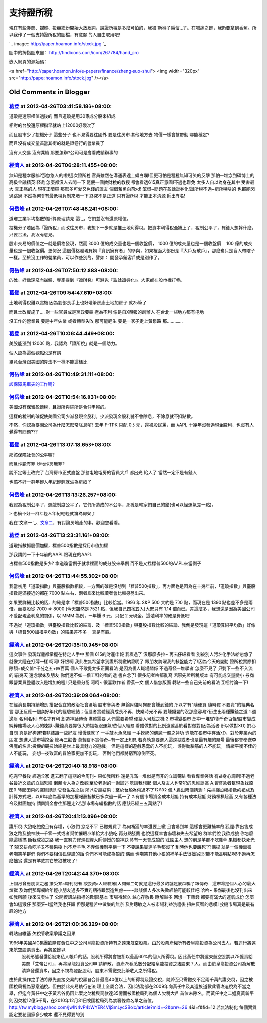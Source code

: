 支持證所稅
================================================================================

現在有些券商、媒體、投顧紛紛開始大放厥詞，說證所稅是多麼可怕的，我被`新猴子扁怕`_了。在喊痛之餘，我仍要拿到香蕉。所以我作了一個支持證所稅的圖檔，有意願
的人自由取用吧!



`.. image:: http://paper.hoamon.info/stock.jpg
`_



圖中的拇指圖來自： `http://findicons.com/icon/267784/hand_pro`_

嵌入網頁的源始碼：

<a href="http://paper.hoamon.info/e-papers/finance/zheng-suo-shui"> <img
width="320px" src="http://paper.hoamon.info/stock.jpg" /></a>

.. _新猴子扁怕: http://paper.hoamon.info/e-papers/finance/zheng-suo-shui
.. _了。在喊痛之餘，我仍要拿到香蕉。所以我作了一個支持證所稅的圖檔，有意願的人自由取用吧!:
    http://paper.hoamon.info/stock.jpg
.. _http://findicons.com/icon/267784/hand_pro:
    http://findicons.com/icon/267784/hand_pro


Old Comments in Blogger
--------------------------------------------------------------------------------



`葛登 <http://www.blogger.com/profile/18009916645087174350>`_ at 2012-04-26T03:41:58.186+08:00:
^^^^^^^^^^^^^^^^^^^^^^^^^^^^^^^^^^^^^^^^^^^^^^^^^^^^^^^^^^^^^^^^^^^^^^^^^^^^^^^^^^^^^^^^^^^^^^^^^^^^^^^^^^

道瓊是還原權值過後的 而且道瓊是用30家成分股來組成

相對的台股還原權指早就站上12000好幾次了

而且股市少了投機分子 這些分子 也不見得要往國外 要是往房市.其他地方去 物價一樣會被帶動 哪能穩定?

而且沒有成交量首當其衝的就是證卷行的營業員了

沒有人交易 沒有業績 那要怎辦?公司可是會看成績辦事的

`經濟人 <http://www.blogger.com/profile/01018235175568021710>`_ at 2012-04-26T06:28:11.455+08:00:
^^^^^^^^^^^^^^^^^^^^^^^^^^^^^^^^^^^^^^^^^^^^^^^^^^^^^^^^^^^^^^^^^^^^^^^^^^^^^^^^^^^^^^^^^^^^^^^^^^^^^^^^^^^

無知是種幸服嘛?那忽悠人的啦!這次證所稅 官員雖然在溝通表達上頗白爛!但更可怕是種種無知可笑的反擊 那怕一堆念到碩博士的高級金融精英!怪哉
怎麼都沒人去問一下 隨便一個教財稅的教授 都會看透615真正意圖!不過也難免 太多人自以為身在其中 受害最大 真正痛的人 現在正暗爽
那麼多可愛又免錢的盟友 個個奮勇向前xd!
笨蛋~問題在盈餘證券化!證所稅不過~房所稅啥的 也都能閃過跳過 不然為何會有最低稅負制來堵一下 終究不是正道 只有證所稅 才能正本清源 師出有名!

`何岳峰 <http://www.blogger.com/profile/03979063804278011312>`_ at 2012-04-26T07:48:48.241+08:00:
^^^^^^^^^^^^^^^^^^^^^^^^^^^^^^^^^^^^^^^^^^^^^^^^^^^^^^^^^^^^^^^^^^^^^^^^^^^^^^^^^^^^^^^^^^^^^^^^^^^^^^^^^^^

道瓊工業平均指數的計算原理請見`這`_。它們並沒有還原權值。

投機分子若因為「證所稅」而改往房市，我想下一步就是推土地利得稅。把資本利得稅全補上了，稅制公平了，有錢人想幹什麼，只要合法，我沒有意見。

股市交易的價值之一就是價格發現，然而 3000 億的成交量也是一個收盤價， 1000 億的成交量也是一個收盤價， 100 億的成交量也是一個收盤價。更何況
這個價格發現有賴『資訊擁有者』的參與，如果裡面大部份是『大戶及散戶』，那麼也只是盲人帶瞎子一樣。至於沒工作的營業員，可以作些別的，譬如：
開發承銷客戶或是別作了。

.. _這: http://zh.wikipedia.org/wiki/%E9%81%93%E7%93%8A%E5%B7%A5%E6%A5%AD%
    E6%8C%87%E6%95%B8


`何岳峰 <http://www.blogger.com/profile/03979063804278011312>`_ at 2012-04-26T07:50:12.883+08:00:
^^^^^^^^^^^^^^^^^^^^^^^^^^^^^^^^^^^^^^^^^^^^^^^^^^^^^^^^^^^^^^^^^^^^^^^^^^^^^^^^^^^^^^^^^^^^^^^^^^^^^^^^^^^

的確，好像還沒有媒體、專家提到『證所稅』可避免『盈餘證券化』。大家都在股市裡打轉。

`葛登 <http://www.blogger.com/profile/18009916645087174350>`_ at 2012-04-26T09:54:47.610+08:00:
^^^^^^^^^^^^^^^^^^^^^^^^^^^^^^^^^^^^^^^^^^^^^^^^^^^^^^^^^^^^^^^^^^^^^^^^^^^^^^^^^^^^^^^^^^^^^^^^^^^^^^^^^^

土地利得稅難以實施 因為劉部長手上也好幾筆房產土地加房子 就25筆了

而且土改實施了.....對一些官員或是黨政要員 極為不利 像是自X時報的創辦人 在台北一些地方都有屯地

沒工作的營業員 要是中年失業 或者轉型失敗 那可能輕生 要是一家子走上黃泉路 那.............

`葛登 <http://www.blogger.com/profile/18009916645087174350>`_ at 2012-04-26T10:06:44.449+08:00:
^^^^^^^^^^^^^^^^^^^^^^^^^^^^^^^^^^^^^^^^^^^^^^^^^^^^^^^^^^^^^^^^^^^^^^^^^^^^^^^^^^^^^^^^^^^^^^^^^^^^^^^^^^

美股能漲到 12000 點，我認為「證所稅」就是一個助力。

個人認為這個觀點也是有誤

畢竟台灣跟美國的算法不一樣不能這樣比

`何岳峰 <http://www.blogger.com/profile/03979063804278011312>`_ at 2012-04-26T10:49:31.111+08:00:
^^^^^^^^^^^^^^^^^^^^^^^^^^^^^^^^^^^^^^^^^^^^^^^^^^^^^^^^^^^^^^^^^^^^^^^^^^^^^^^^^^^^^^^^^^^^^^^^^^^^^^^^^^^

`該保障馬車夫的工作嗎?`_

.. _該保障馬車夫的工作嗎?: http://blog.hoamon.info/2009/09/blog-post_22.html


`何岳峰 <http://www.blogger.com/profile/03979063804278011312>`_ at 2012-04-26T10:54:16.031+08:00:
^^^^^^^^^^^^^^^^^^^^^^^^^^^^^^^^^^^^^^^^^^^^^^^^^^^^^^^^^^^^^^^^^^^^^^^^^^^^^^^^^^^^^^^^^^^^^^^^^^^^^^^^^^^

美國沒有保留盈餘稅，且證所與綜所是合併申報的。

這樣的稅制的確促使美國公司少派發現金股利。少派發現金股利就不會除息，不除息就不扣點數。

不然，你認為臺灣公司為什麼怎麼常除息呢? 去年 F-TPK 只配 0.5 元，還被股民罵，而 AAPL 十幾年沒發過現金股利，也沒有人覺得有問題???

`葛登 <http://www.blogger.com/profile/18009916645087174350>`_ at 2012-04-26T13:07:18.653+08:00:
^^^^^^^^^^^^^^^^^^^^^^^^^^^^^^^^^^^^^^^^^^^^^^^^^^^^^^^^^^^^^^^^^^^^^^^^^^^^^^^^^^^^^^^^^^^^^^^^^^^^^^^^^^

那該保障社會的公平嗎?

而且炒股有罪 炒地炒房無罪?

說不定等土改完了 台灣房市正式崩盤 那些屯地屯房的官員大戶 都出光 給人了 當然一定不是有錢人

也搞不好一群年輕人年紀輕輕就淪為房奴了

`何岳峰 <http://www.blogger.com/profile/03979063804278011312>`_ at 2012-04-26T13:13:26.257+08:00:
^^^^^^^^^^^^^^^^^^^^^^^^^^^^^^^^^^^^^^^^^^^^^^^^^^^^^^^^^^^^^^^^^^^^^^^^^^^^^^^^^^^^^^^^^^^^^^^^^^^^^^^^^^^

我認為稅制公平了、遊戲制度公平了，它們所造成的不公平，那就是輸家們自己的錯(也可以怪運氣差一點)。

> 也搞不好一群年輕人年紀輕輕就淪為房奴了

我在`文章一`_、`文章二`_，有討論房地產的事。歡迎您看看。

.. _文章一: http://blog.hoamon.info/2010/12/blog-post_29.html
.. _文章二: http://blog.hoamon.info/2011/01/blog-post_03.html


`葛登 <http://www.blogger.com/profile/18009916645087174350>`_ at 2012-04-26T13:23:31.161+08:00:
^^^^^^^^^^^^^^^^^^^^^^^^^^^^^^^^^^^^^^^^^^^^^^^^^^^^^^^^^^^^^^^^^^^^^^^^^^^^^^^^^^^^^^^^^^^^^^^^^^^^^^^^^^

道瓊指數抓股價加權，標普500指數是採用市值加權

那我請問一下十年前的AAPL跟現在的AAPL

占標普500指數是多少? 拿道瓊當例子就拿裡面的成分股來舉例 而不是又找標普500的AAPL來當例子

`何岳峰 <http://www.blogger.com/profile/03979063804278011312>`_ at 2012-04-26T13:44:55.802+08:00:
^^^^^^^^^^^^^^^^^^^^^^^^^^^^^^^^^^^^^^^^^^^^^^^^^^^^^^^^^^^^^^^^^^^^^^^^^^^^^^^^^^^^^^^^^^^^^^^^^^^^^^^^^^^

我當初用「道瓊指數」與臺股指數相較，一方面的確是沒想到「標普500指數」，再方面也是因為在十幾年前，「道瓊指數」與臺股指數是滿接近的都在 7000
點左右，兩者拿來比較讀者會比較感覺出來。

如果要詳細比較的話，的確是拿「標普500指數」比較恰當。1996 年 S&P 500 大約是 700 點，而現在是 1390 點也差不多是兩倍。而臺股從
7000 => 8000 (今天雖然是 7521 點，但我自己四捨五入)大既只有 1.14 倍而已。差這麼多，我想還是因為美國公司不愛配現金利息的關係，以
MMM 為例，一年賺 6 元，只配 2 元現金。這殖利率的確是夠低吧!

不過從「道瓊指數」與臺股指數比較的結論，及「標普500指數」與臺股指數比較的結論，我倒是發現這「道瓊算術平均數」好像與「標普500加權平均數」的結果差不多
，真是有趣。

`經濟人 <http://www.blogger.com/profile/01018235175568021710>`_ at 2012-04-26T20:35:10.945+08:00:
^^^^^^^^^^^^^^^^^^^^^^^^^^^^^^^^^^^^^^^^^^^^^^^^^^^^^^^^^^^^^^^^^^^^^^^^^^^^^^^^^^^^^^^^^^^^^^^^^^^^^^^^^^^

這次事件 發現媒體都掌握在特定人手中 那個 615的財產申報 我看過了 沒那麼多拉~ 再去仔細看看 別被別人污名化手法給忽悠了 就像大陸在打薄一樣 呵呵!
好恨啊 我此生無希望拿到證所稅繳納證明了 跟朋友誇曜我的操盤能力了!因為今天的變動 證所稅實際扣除額=成交值*千分之五+四百萬 個人不敢提太多正面看法
是因為個人職場關係 不過奇怪一堆學者 怎麼不見了 只剩下一些不入流的!前幾天 還念學妹及朋友 你們還不如一個工科的看的透 書白念了! 很多記者啥都亂寫
若原先證所稅版本 有可能成交量變小 券商跟營業員整體收入是增加的喔! 只是重分配 呵呵~ 很喜歡作者 香蕉一文 個人借您版面 轉貼一些自己先前的看法
互相討論一下!

`經濟人 <http://www.blogger.com/profile/01018235175568021710>`_ at 2012-04-26T20:39:09.064+08:00:
^^^^^^^^^^^^^^^^^^^^^^^^^^^^^^^^^^^^^^^^^^^^^^^^^^^^^^^^^^^^^^^^^^^^^^^^^^^^^^^^^^^^^^^^^^^^^^^^^^^^^^^^^^^

在經濟長期持續增長 搭配合宜的政治社會環境 股市參與者 無論阿貓阿狗都會賺到錢的 所以才有"隨便買 隨時買 不要賣"的經典名言
那正反應一個美好年代的經驗總結；但隨者實體經濟成長不再，快樂時光不再 要賺錢變的沒那麼容易?衍生出兩種賺錢之道 1.週邊財 名利名利-有名才有利
創造神話傳奇 媒體需要 人們需要希望 便給人可趁之機 2.市場變狼市
郎中一堆!詐術千奇百怪!股市變成純粹賭場及人心的煉獄~賺錢真要靠很大的福報跟運氣!依個人經驗 看錯做對的比例遠遠高於看對做對(因為活者 所以做對XD)
捫心自問 真是好狗運!若非結識一些好友 慢慢練就了 一手敲木魚念經 一手摸奶的佛魔一體之神功 豈能在狼市中存活XD，對於非業內的朋友 想進入這市場挖金
總再三勸告 莫輕信不實傳奇~有一定正知見 若真執意要進入這煉獄或者也是最有趣的賭場 最後都會奉送李佛魔的名言:投機的競技始終是世上最具魅力的遊戲。
但是這樣的遊戲愚蠢的人不能玩， 懶得動腦筋的人不能玩， 情緒平衡不佳的人不能玩， 妄想一夜致富的冒險家更加不能玩， 否則他們都將窮困潦倒至死。

`經濟人 <http://www.blogger.com/profile/01018235175568021710>`_ at 2012-04-26T20:40:18.918+08:00:
^^^^^^^^^^^^^^^^^^^^^^^^^^^^^^^^^^^^^^^^^^^^^^^^^^^^^^^^^^^^^^^^^^^^^^^^^^^^^^^^^^^^^^^^^^^^^^^^^^^^^^^^^^^

吃完早餐後 經過全家 進去翻了這期的今周刊~ 果如我所料 還是充滿一堆似是而非的立論觀點 看看專業笑話 有益身心調劑!不過老谷最近文章的立論思維
倒頗令人為之改觀 至於老謝的一謝論述 嗯讓我想起 個人及友人也常犯的思維誤區 A.習慣急者幫現象找原因B.時間因果的邏輯謬誤:它發生在之後
所以它是結果；至於台股為何過不了12682 個人提出兩個猜測 1.先搞懂加權指數的組成及計算方式吧，以91年底為基準的加權報酬指數已多次過一萬一了
2.有個市場資金成本超低 持有成本超低 財務槓桿超高 又有各種法令及財團加持 請問資金會往那邊走?若那市場有編指數的話 應該已經三五萬點了!

`經濟人 <http://www.blogger.com/profile/01018235175568021710>`_ at 2012-04-26T20:41:13.096+08:00:
^^^^^^^^^^^^^^^^^^^^^^^^^^^^^^^^^^^^^^^^^^^^^^^^^^^^^^^^^^^^^^^^^^^^^^^^^^^^^^^^^^^^^^^^^^^^^^^^^^^^^^^^^^^

證所稅:大狼吃飽飽且有存糧，小狼們 忿忿不平 已繳規費了 為何補獲的羊還要上繳 且會嚇到羊 這樣會更難捕羊的
狐貍:靠出售成狼之路及狼神訣一千零一式或者幫忙催眠小羊給大小狼吃 再分點殘羹 也說這樣羊會嚇壞和失去希望的 群羊們說 我欲成狼 你怎麼能這樣搞
斷我成狼之路 我一直努力修煉狐貍大師傳授的狼神訣 終有一天會成狼的!莊園主人 想的則是羊都不吃雜草 果樹都快死光了!狼又拼命吃羊又不種果樹 也不產羊毛
不弄個機制平橫一下 不要說果實連羊毛都沒了!到時他也要餓死了!偶捏 就是一個機車狼 老嘲笑羊群們 你們不要相信狐貍講的話 你們不可能成為狼的!偶而
也嘲笑其他小狼的補羊手法很拙劣耶!能不能高明點啊!不過再怎麼拙劣 還是有羊或其它笨狼被吃了!

`經濟人 <http://www.blogger.com/profile/01018235175568021710>`_ at 2012-04-26T20:42:44.370+08:00:
^^^^^^^^^^^^^^^^^^^^^^^^^^^^^^^^^^^^^^^^^^^^^^^^^^^^^^^^^^^^^^^^^^^^^^^^^^^^^^^^^^^^^^^^^^^^^^^^^^^^^^^^^^^

上個月曾應朋友之邀 接受某x周刊記者 談投資x人經驗!個人開頭三句就是這行最多的就是傻瓜騙子跟傳奇~ 這市場是個人心的最大煉獄
及妳們那專欄給年輕小朋友過多不實的期待跟製造焦慮~~~~談談個人多次失敗經驗可能較佳吧!哈哈~ 果然最後也沒刊出來 如我所願 後來又發生了
公開資訊站指標的趣事!基本 市場待越久 越心存敬畏 瞭解越多 回想一下賺錢 都要有滿大的運氣成份 怎麼會如這猴仔 那麼狂~!當然我也狂顛
但那是種苦中做樂的無奈 及對聰敏之人被市場利益洗禮後 扭曲反智的悲嘆! 投機市場真是最有趣的地方

`經濟人 <http://www.blogger.com/profile/01018235175568021710>`_ at 2012-04-26T21:00:36.329+08:00:
^^^^^^^^^^^^^^^^^^^^^^^^^^^^^^^^^^^^^^^^^^^^^^^^^^^^^^^^^^^^^^^^^^^^^^^^^^^^^^^^^^^^^^^^^^^^^^^^^^^^^^^^^^^

轉貼自維基
欠稅管收案爭議之因果

1996年美國AIG集團欲購買黃任中之公司皇龍投資所持有之遠東航空股票。由於股票產權所有者皇龍投資為公司法人，若逕行將遠東航空股票賣出，再將盈餘以
    股利形態發還給股東私人帳戶的話，股利所得將會被扣以最高60%的個人所得稅。因此黃任中將遠東航空股票以75億賣給美商「艾帝公司」，再將皇龍投資公司申
    請解散，資產75億悉數分配給皇龍投資之諸股東７人。而由於皇龍投資公司為解散清算發還資本，因之不視為發配股利，股東不需繳交此筆收入之所得稅。
由於此操作之手法將原先直接交易的稅額自合計最高40億以上的所得稅及證交稅，陡降至只需繳交不足兩千萬的證交稅，因之被國稅局視為惡意逃稅。但由於此交易執行在法
理上全屬合法，因此法務部在2009年向黃任中及其遺族道歉此管收追稅為不當之舉，但迄今黃任中之子黃若谷仍因此案之欠稅與罰款達35億而被國稅局列為個人欠稅大戶
首位未除名，而黃任中之二姐夏黃新平則因欠稅12億5千萬，在2010年12月31日被國稅局列為禁奢條款名單之首位。
http://tw.myblog.yahoo.com/jw!N4vP4kWYER4VljSmLycSBoIc/article?mid=-2&prev=26
4&l=f&fid=12
若無法制化 每個實質認定要花國家多少成本 還不見得要的到

.. author:: default
.. categories:: chinese
.. tags:: capital gains tax, finance, politic
.. comments::